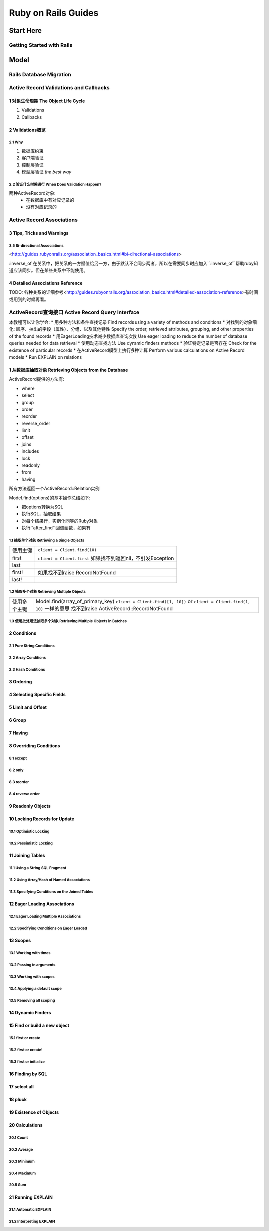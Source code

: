Ruby on Rails Guides
====================
Start Here
----------
Getting Started with Rails
~~~~~~~~~~~~~~~~~~~~~~~~~~
Model
-----
Rails Database Migration
~~~~~~~~~~~~~~~~~~~~~~~~
Active Record Validations and Callbacks
~~~~~~~~~~~~~~~~~~~~~~~~~~~~~~~~~~~~~~~
1 对象生命周期 The Object Life Cycle
^^^^^^^^^^^^^^^^^^^^^^^^^^^^^^^^^^^^

1. Validations
2. Callbacks

2 Validations概览
^^^^^^^^^^^^^^^^^

2.1 Why
'''''''

1. 数据库约束
2. 客户端验证
3. 控制层验证
4. 模型层验证 *the best way*

2.2 验证什么时候进行 When Does Validation Happen?
'''''''''''''''''''''''''''''''''''''''''''''''''

两种ActiveRecord对象:
    + 在数据库中有对应记录的
    + 没有对应记录的

Active Record Associations
~~~~~~~~~~~~~~~~~~~~~~~~~~
3 Tips, Tricks and Warnings
^^^^^^^^^^^^^^^^^^^^^^^^^^^
3.5 Bi-directional Associations 
'''''''''''''''''''''''''''''''
<http://guides.rubyonrails.org/association_basics.html#bi-directional-associations>

:inverse_of 在关系中，把关系的一方赋值给另一方，由于默认不会同步两者，所以在需要同步时应加入``:inverse_of``帮助ruby知道应该同步。但在某些关系中不能使用。

4 Detailed Associations Reference
^^^^^^^^^^^^^^^^^^^^^^^^^^^^^^^^^
TODO: 各种关系的详细参考<http://guides.rubyonrails.org/association_basics.html#detailed-association-reference>有时间或用到的时候再看。

ActiveRecord查询接口 Active Record Query Interface
~~~~~~~~~~~~~~~~~~~~~~~~~~~~~~~~~~~~~~~~~~~~~~~~~~
本教程可以让你学会:
* 用多种方法和条件查找记录 Find records using a variety of methods and conditions
* 对找到的对象细化: 顺序、抽出的字段（属性）、分组、以及其他特性 Specify the order, retrieved attributes, grouping, and other properties of the found records
* 用EagerLoading技术减少数据库查询次数 Use eager loading to reduce the number of database queries needed for data retrieval
* 使用动态查找方法 Use dynamic finders methods
* 验证特定记录是否存在 Check for the existence of particular records
* 在ActiveRecord模型上执行多种计算 Perform various calculations on Active Record models
* Run EXPLAIN on relations

1 从数据库抽取对象 Retrieving Objects from the Database
^^^^^^^^^^^^^^^^^^^^^^^^^^^^^^^^^^^^^^
ActiveRecord提供的方法有:

* where
* select
* group
* order
* reorder
* reverse_order
* limit
* offset
* joins
* includes
* lock
* readonly
* from
* having

所有方法返回一个ActiveRecord::Relation实例

Model.find(options)的基本操作总结如下:

* 把options转换为SQL
* 执行SQL，抽取结果
* 对每个结果行，实例化同等的Ruby对象
* 执行``after_find``回调函数，如果有

1.1 抽取单个对象 Retrieving a Single Objects
''''''''''''''''''''''''''''''''''''''''''''

=========  =========================
使用主键   ``client = Client.find(10)``
first      ``client = Client.first``
           如果找不到返回nil，不引发Exception
last
first!     如果找不到raise RecordNotFound
last!
=========  =========================

1.2 抽取多个对象 Retrieving Multiple Objects
'''''''''''''''''''''''''''''''

===============  ==================================
使用多个主键     Model.find(array_of_primary_key)
                 ``client = Client.find([1, 10])``
                 or ``client = Client.find(1, 10)`` 一样的意思
                 找不到raise ActiveRecord::RecordNotFound
===============  ==================================

1.3 使用批处理法抽取多个对象 Retrieving Multiple Objects in Batches
''''''''''''''''''''''''''''''''''''''''''
2 Conditions
^^^^^^^^^^^^
2.1 Pure String Conditions
''''''''''''''''''''''''''
2.2 Array Conditions
''''''''''''''''''''
2.3 Hash Conditions
'''''''''''''''''''
3 Ordering
^^^^^^^^^^
4 Selecting Specific Fields
^^^^^^^^^^^^^^^^^^^^^^^^^^^
5 Limit and Offset
^^^^^^^^^^^^^^^^^^
6 Group
^^^^^^^
7 Having
^^^^^^^^
8 Overriding Conditions
^^^^^^^^^^^^^^^^^^^^^^^
8.1 except
''''''''''
8.2 only
''''''''
8.3 reorder
'''''''''''
8.4 reverse order
'''''''''''''''''
9 Readonly Objects
^^^^^^^^^^^^^^^^^^
10 Locking Records for Update
^^^^^^^^^^^^^^^^^^^^^^^^^^^^^
10.1 Optimistic Locking
'''''''''''''''''''''''
10.2 Pessimistic Locking
''''''''''''''''''''''''
11 Joining Tables
^^^^^^^^^^^^^^^^^
11.1 Using a String SQL Fragment
''''''''''''''''''''''''''''''''
11.2 Using Array/Hash of Named Associations
'''''''''''''''''''''''''''''''''''''''''''
11.3 Specifying Conditions on the Joined Tables
'''''''''''''''''''''''''''''''''''''''''''''''
12 Eager Loading Associations
^^^^^^^^^^^^^^^^^^^^^^^^^^^^^
12.1 Eager Loading Multiple Associations
''''''''''''''''''''''''''''''''''''''''
12.2 Specifying Conditions on Eager Loaded
''''''''''''''''''''''''''''''''''''''''''
13 Scopes
^^^^^^^^^
13.1 Working with times
'''''''''''''''''''''''
13.2 Passing in arguments
'''''''''''''''''''''''''
13.3 Working with scopes
''''''''''''''''''''''''
13.4 Applying a default scope
'''''''''''''''''''''''''''''
13.5 Removing all scoping
'''''''''''''''''''''''''
14 Dynamic Finders
^^^^^^^^^^^^^^^^^^
15 Find or build a new object
^^^^^^^^^^^^^^^^^^^^^^^^^^^^^
15.1 first or create
''''''''''''''''''''
15.2 first or create!
'''''''''''''''''''''
15.3 first or initialize
''''''''''''''''''''''''
16 Finding by SQL
^^^^^^^^^^^^^^^^^
17 select all
^^^^^^^^^^^^^
18 pluck
^^^^^^^^
19 Existence of Objects
^^^^^^^^^^^^^^^^^^^^^^^
20 Calculations
^^^^^^^^^^^^^^^
20.1 Count
''''''''''
20.2 Average
''''''''''''
20.3 Minimum
''''''''''''
20.4 Maximum
''''''''''''
20.5 Sum
''''''''
21 Running EXPLAIN
^^^^^^^^^^^^^^^^^^
21.1 Automatic EXPLAIN
''''''''''''''''''''''
21.2 Interpreting EXPLAIN
'''''''''''''''''''''''''
